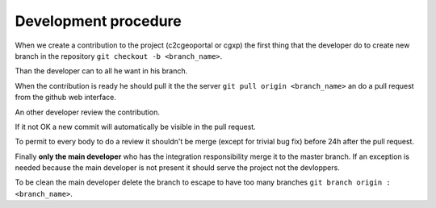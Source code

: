 .. _development_procedure:


Development procedure
=====================

When we create a contribution to the project (c2cgeoportal or cgxp) the first 
thing that the developer do to create  new branch in the repository
``git checkout -b <branch_name>``.

Than the developer can to all he want in his branch.

When the contribution is ready he should pull it the the server 
``git pull origin <branch_name>`` an do a pull request from the 
github web interface.

An other developer review the contribution.

If it not OK a new commit will automatically be visible in the
pull request.

To permit to every body to do a review it shouldn't be merge 
(except for trivial bug fix) before 24h after the pull request.

Finally **only the main developer** who has the integration responsibility
merge it to the master branch. If an exception is needed because the 
main developer is not present it should serve the project not the
devloppers.

To be clean the main developer delete the branch to escape to have too 
many branches ``git branch origin :<branch_name>``.

